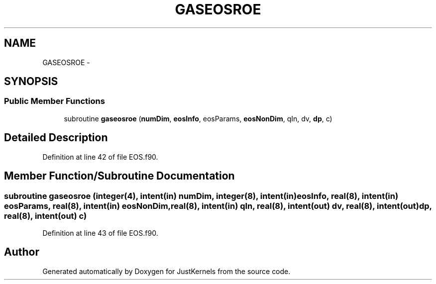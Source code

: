 .TH "GASEOSROE" 3 "Fri Apr 10 2020" "Version 1.0" "JustKernels" \" -*- nroff -*-
.ad l
.nh
.SH NAME
GASEOSROE \- 
.SH SYNOPSIS
.br
.PP
.SS "Public Member Functions"

.in +1c
.ti -1c
.RI "subroutine \fBgaseosroe\fP (\fBnumDim\fP, \fBeosInfo\fP, eosParams, \fBeosNonDim\fP, qIn, dv, \fBdp\fP, c)"
.br
.in -1c
.SH "Detailed Description"
.PP 
Definition at line 42 of file EOS\&.f90\&.
.SH "Member Function/Subroutine Documentation"
.PP 
.SS "subroutine gaseosroe (integer(4), intent(in) numDim, integer(8), intent(in) eosInfo, real(8), intent(in) eosParams, real(8), intent(in) eosNonDim, real(8), intent(in) qIn, real(8), intent(out) dv, real(8), intent(out) dp, real(8), intent(out) c)"

.PP
Definition at line 43 of file EOS\&.f90\&.

.SH "Author"
.PP 
Generated automatically by Doxygen for JustKernels from the source code\&.
